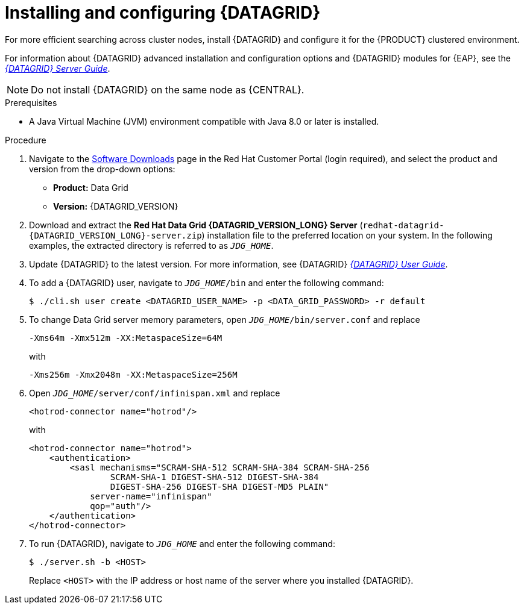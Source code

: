 [id='clustering-datagrid-proc_{context}']
= Installing and configuring {DATAGRID}

For more efficient searching across cluster nodes, install {DATAGRID} and configure it for the {PRODUCT} clustered environment.

For information about {DATAGRID} advanced installation and configuration options and {DATAGRID} modules for {EAP}, see the https://access.redhat.com/documentation/en-us/red_hat_data_grid/8.1/html/data_grid_server_guide/index[_{DATAGRID} Server Guide_].

NOTE: Do not install {DATAGRID} on the same node as {CENTRAL}.

.Prerequisites
* A Java Virtual Machine (JVM) environment compatible with Java 8.0 or later is installed.

.Procedure
. Navigate to the https://access.redhat.com/jbossnetwork/restricted/listSoftware.html[Software Downloads] page in the Red Hat Customer Portal (login required), and select the product and version from the drop-down options:
+
* *Product:* Data Grid
* *Version:* {DATAGRID_VERSION}

. Download and extract the *Red Hat Data Grid {DATAGRID_VERSION_LONG} Server* (`redhat-datagrid-{DATAGRID_VERSION_LONG}-server.zip`) installation file to the preferred location on your system. In the following examples, the extracted directory is referred to as `__JDG_HOME__`.
. Update {DATAGRID} to the latest version. For more information, see {DATAGRID} https://access.redhat.com/documentation/en-us/red_hat_data_grid/{DATAGRID_VERSION}/html-single/red_hat_data_grid_user_guide/index#[_{DATAGRID} User Guide_].
. To add a {DATAGRID} user, navigate to `__JDG_HOME__/bin` and enter the following command:
+
[source]
----
$ ./cli.sh user create <DATAGRID_USER_NAME> -p <DATA_GRID_PASSWORD> -r default
----
+
. To change Data Grid server memory parameters, open `__JDG_HOME__/bin/server.conf` and replace
+
[source]
----
-Xms64m -Xmx512m -XX:MetaspaceSize=64M
----
+
with
+
[source]
----
-Xms256m -Xmx2048m -XX:MetaspaceSize=256M
----
+
. Open `__JDG_HOME__/server/conf/infinispan.xml` and replace
+
[source]
----
<hotrod-connector name="hotrod"/>
----
+
with
+
[source]
----
<hotrod-connector name="hotrod">
    <authentication>
        <sasl mechanisms="SCRAM-SHA-512 SCRAM-SHA-384 SCRAM-SHA-256
                SCRAM-SHA-1 DIGEST-SHA-512 DIGEST-SHA-384
                DIGEST-SHA-256 DIGEST-SHA DIGEST-MD5 PLAIN"
            server-name="infinispan"
            qop="auth"/>
    </authentication>
</hotrod-connector>
----
+
. To run {DATAGRID}, navigate to `__JDG_HOME__` and enter the following command:
+
[source]
----
$ ./server.sh -b <HOST>
----
+
Replace `<HOST>` with the IP address or host name of the server where you installed {DATAGRID}.
